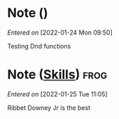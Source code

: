 #+STARTUP: content showstars indent
#+FILETAGS: dnd notes
* Note ()
/Entered on/ [2022-01-24 Mon 09:50]

Testing Dnd functions
* Note ([[file:~/Dropbox/dnd/characters/ribbet_downey_jr/stats.org::*Skills][Skills]]) :frog:
/Entered on/ [2022-01-25 Tue 11:05]

Ribbet Downey Jr is the best 
